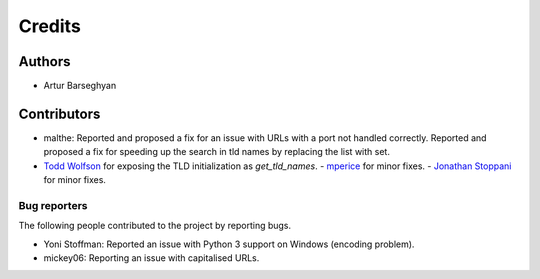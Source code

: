 Credits
=======
Authors
-------
- Artur Barseghyan

Contributors
------------
- malthe: Reported and proposed a fix for an issue with URLs with a port not
  handled correctly. Reported and proposed a fix for speeding up the search
  in tld names by replacing the list with set.
- `Todd Wolfson
  <https://github.com/barseghyanartur/tld/commits/master?author=twolfson>`_
  for exposing the TLD initialization as `get_tld_names`.
  - `mperice
  <https://github.com/barseghyanartur/tld/commits/master?author=mperice>`_
  for minor fixes.
  - `Jonathan Stoppani
  <https://github.com/barseghyanartur/tld/commits/master?author=GaretJax>`_
  for minor fixes.

Bug reporters
~~~~~~~~~~~~~
The following people contributed to the project by reporting bugs.

- Yoni Stoffman: Reported an issue with Python 3 support on Windows (encoding
  problem).
- mickey06: Reporting an issue with capitalised URLs.
